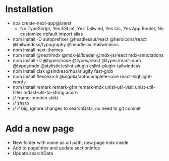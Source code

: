 * Installation
- npx create-next-app@latest
  + No TypeScript, Yes ESLint, Yes Tailwind, Yes src, Yes App Router, No customize default import alias
- npm install -D autoprefixer @headlessui/react @heroicons/react @tailwindcss/typography @headlessui/tailwindcss
- npm install next-themes
- npm install @next/mdx @mdx-js/loader @mdx-js/react mdx-annotations
- npm install -D @types/node @types/react @types/react-dom @types/mdx @stylistic/eslint-plugin eslint-plugin-tailwindcss
- npm install clsx @sindresorhus/slugify fast-glob
- npm install flexsearch @algolia/autocomplete-core react-highlight-words
- npm install remark remark-gfm remark-mdx unist-util-visit unist-util-filter mdast-util-to-string acorn
- // framer-motion shiki
- // sharp
- // if big, ignore changes to searchData, no need to git commit
* Add a new page
- New folder with name as url path, new page.mdx inside
- Add to pageInfos and update sectionInfos
- Update searchData
